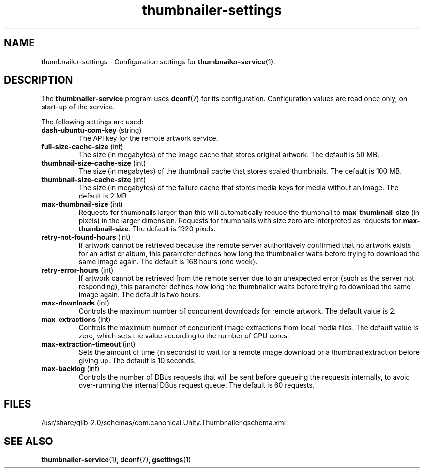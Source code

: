 .TH thumbnailer\-settings 5 "5 August 2015" "Ubuntu" "Linux User's Manual"

.SH NAME
thumbnailer\-settings \- Configuration settings for \fBthumbnailer\-service\fP(1).

.SH DESCRIPTION
The \fBthumbnailer\-service\fP program uses \fBdconf\fP(7) for its configuration.
Configuration values are read once only, on start\-up of the service.
.P
The following settings are used:
.TP
.B dash\-ubuntu\-com\-key \fR(string)\fP
The API key for the remote artwork service.
.TP
.B full\-size\-cache\-size \fR(int)\fP
The size (in megabytes) of the image cache that stores original artwork. The default is 50 MB.
.TP
.B thumbnail\-size\-cache\-size \fR(int)\fP
The size (in megabytes) of the thumbnail cache that stores scaled thumbnails. The default is 100 MB.
.TP
.B thumbnail\-size\-cache\-size \fR(int)\fP
The size (in megabytes) of the failure cache that stores media keys for media without an image. The default is 2 MB.
.TP
.B max\-thumbnail\-size \fR(int)\fP
Requests for thumbnails larger than this will automatically reduce the thumbnail to \fBmax\-thumbnail\-size\fP
(in pixels) in the larger dimension. Requests for thumbnails with size zero are interpreted as requests
for \fBmax\-thumbnail\-size\fP. The default is 1920 pixels.
.TP
.B retry\-not\-found\-hours \fR(int)\fP
If artwork cannot be retrieved because the remote server authoritavely confirmed that no artwork exists for
an artist or album, this parameter defines how long the thumbnailer waits before trying to download
the same image again. The default is 168 hours (one week).
.TP
.B retry\-error\-hours \fR(int)\fP
If artwork cannot be retrieved from the remote server due to an unexpected error (such as the server not
responding), this parameter defines how long the thumbnailer waits before trying to download the same
image again. The default is two hours.
.TP
.B max\-downloads \fR(int)\fP
Controls the maximum number of concurrent downloads for remote artwork. The default value is 2.
.TP
.B max\-extractions \fR(int)\fP
Controls the maximum number of concurrent image extractions from local media files.
The default value is zero, which sets the value according to the number of CPU cores.
.TP
.B max\-extraction\-timeout \fR(int)\fP
Sets the amount of time (in seconds) to wait for a remote image download or
a thumbnail extraction before giving up. The default is 10 seconds.
.TP
.B max\-backlog \fR(int)\fP
Controls the number of DBus requests that will be sent before queueing the requests internally,
to avoid over-running the internal DBus request queue. The default is 60 requests.

.SH FILES
/usr/share/glib\-2.0/schemas/com.canonical.Unity.Thumbnailer.gschema.xml

.SH "SEE ALSO"
.B thumbnailer\-service\fR(1)\fP, dconf\fR(7)\fP, gsettings\fR(1)\fP
